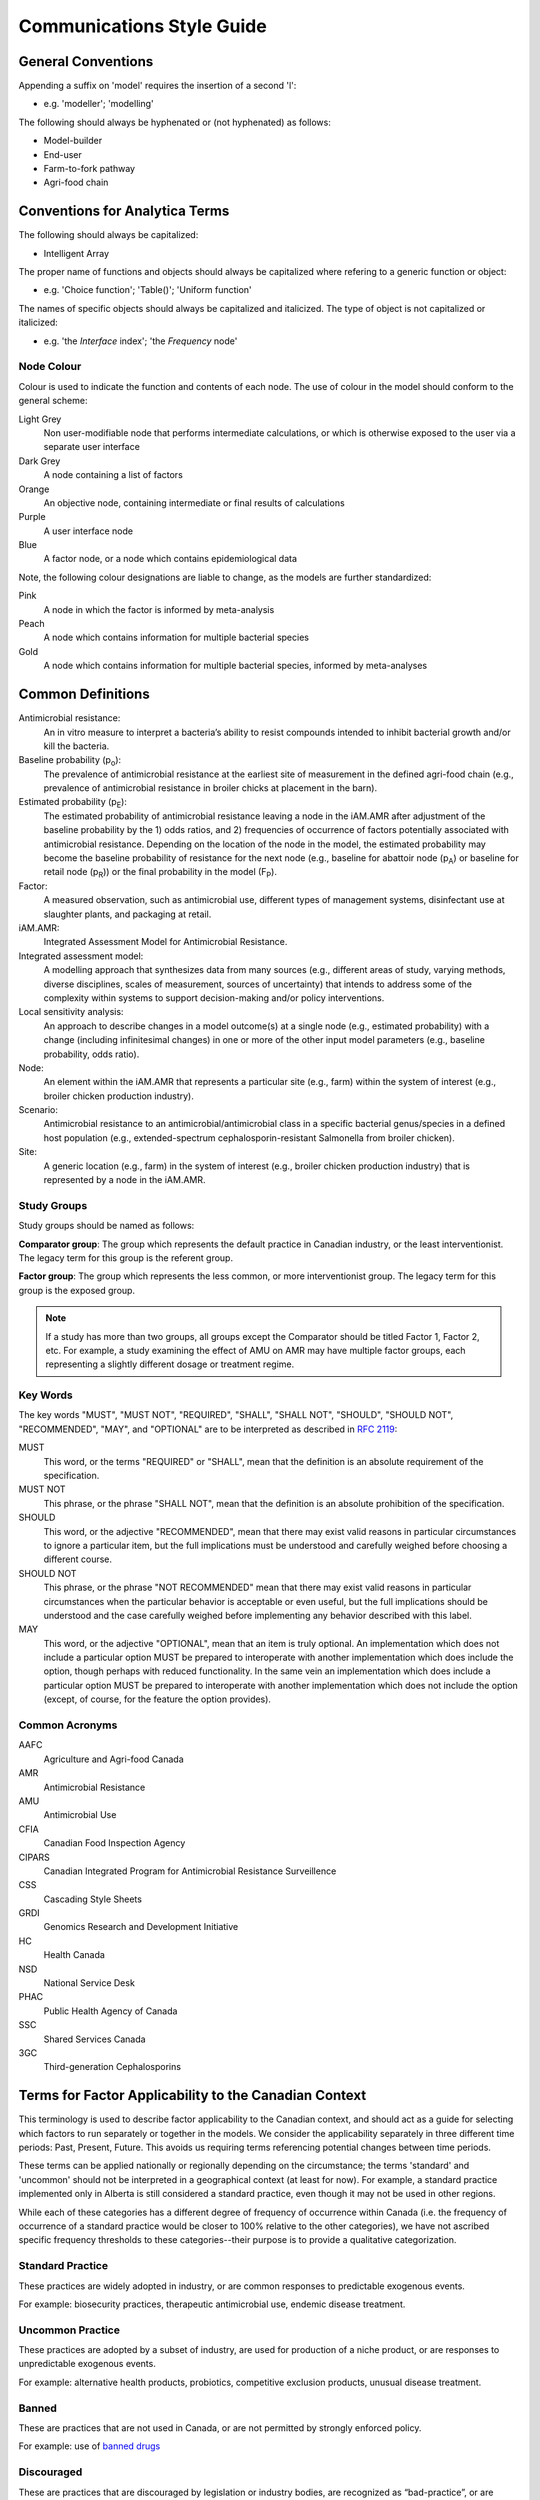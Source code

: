 

Communications Style Guide
==========================

General Conventions
-------------------

Appending a suffix on 'model' requires the insertion of a second 'l':  

- e.g. 'modeller'; 'modelling'

The following should always be hyphenated or (not hyphenated) as follows:

- Model-builder
- End-user
- Farm-to-fork pathway
- Agri-food chain

Conventions for Analytica Terms
-------------------------------

The following should always be capitalized:

- Intelligent Array

The proper name of functions and objects should always be capitalized where refering to a generic function or object: 

- e.g. 'Choice function'; 'Table()'; 'Uniform function'

The names of specific objects should always be capitalized and italicized. The type of object is not capitalized or italicized:

- e.g. 'the *Interface* index'; 'the *Frequency* node'


Node Colour
~~~~~~~~~~~
Colour is used to indicate the function and contents of each node. The use of colour in the model should conform to the general scheme:

Light Grey
   Non user-modifiable node that performs intermediate calculations, or which is otherwise exposed to the user via a separate user interface
Dark Grey
   A node containing a list of factors
Orange
   An objective node, containing intermediate or final results of calculations
Purple
   A user interface node
Blue
   A factor node, or a node which contains epidemiological data

Note, the following colour designations are liable to change, as the models are further standardized:

Pink
   A node in which the factor is informed by meta-analysis
Peach
   A node which contains information for multiple bacterial species
Gold
   A node which contains information for multiple bacterial species, informed by meta-analyses








Common Definitions
------------------

Antimicrobial resistance: 
   An in vitro measure to interpret a bacteria’s ability to resist compounds intended to inhibit bacterial growth and/or kill the bacteria.

Baseline probability (p\ :sub:`o`\):
   The prevalence of antimicrobial resistance at the earliest site of measurement in the defined agri-food chain (e.g., prevalence of antimicrobial resistance in broiler chicks at placement in the barn). 

Estimated probability (p\ :sub:`E`\):
   The estimated probability of antimicrobial resistance leaving a node in the iAM.AMR after adjustment of the baseline probability by the 1) odds ratios, and 2) frequencies of occurrence of factors potentially associated with antimicrobial resistance. Depending on the location of the node in the model, the estimated probability may become the baseline probability of resistance for the next node (e.g., baseline for abattoir node (p\ :sub:`A`\) or baseline for retail node (p\ :sub:`R`\)) or the final probability in the model (F\ :sub:`P`\). 

Factor: 
   A measured observation, such as antimicrobial use, different types of management systems, disinfectant use at slaughter plants, and packaging at retail. 

iAM.AMR: 
   Integrated Assessment Model for Antimicrobial Resistance.

Integrated assessment model: 
   A modelling approach that synthesizes data from many sources (e.g., different areas of study, varying methods, diverse disciplines, scales of measurement, sources of uncertainty) that intends to address some of the complexity within systems to support decision-making and/or policy interventions.

Local sensitivity analysis: 
   An approach to describe changes in a model outcome(s) at a single node (e.g., estimated probability) with a change (including infinitesimal changes) in one or more of the other input model parameters (e.g., baseline probability, odds ratio).    

Node: 
   An element within the iAM.AMR that represents a particular site (e.g., farm) within the system of interest (e.g., broiler chicken production industry).

Scenario: 
   Antimicrobial resistance to an antimicrobial/antimicrobial class in a specific bacterial genus/species in a defined host population (e.g., extended-spectrum cephalosporin-resistant Salmonella from broiler chicken).

Site: 
   A generic location (e.g., farm) in the system of interest (e.g., broiler chicken production industry) that is represented by a node in the iAM.AMR.

Study Groups
~~~~~~~~~~~~
   
Study groups should be named as follows:

**Comparator group**: The group which represents the default practice in Canadian industry, or the least interventionist. The legacy term for this group is the referent group.

**Factor group**: The group which represents the less common, or more interventionist group. The legacy term for this group is the exposed group.
   
.. note:: If a study has more than two groups, all groups except the Comparator should be titled Factor 1, Factor 2, etc. For example, a study examining the effect of AMU on AMR may have multiple factor groups, each representing a slightly different dosage or treatment regime.

Key Words
~~~~~~~~~
The key words "MUST", "MUST NOT", "REQUIRED", "SHALL", "SHALL NOT", "SHOULD", "SHOULD NOT", "RECOMMENDED",  "MAY", and "OPTIONAL" are to be interpreted as described in `RFC 2119 <https://www.ietf.org/rfc/rfc2119.txt>`_:

MUST
   This word, or the terms "REQUIRED" or "SHALL", mean that the definition is an absolute requirement of the specification.
MUST NOT   
   This phrase, or the phrase "SHALL NOT", mean that the definition is an absolute prohibition of the specification.
SHOULD
   This word, or the adjective "RECOMMENDED", mean that there may exist valid reasons in particular circumstances to ignore a particular item, but the full implications must be understood and carefully weighed before choosing a different course.
SHOULD NOT   
   This phrase, or the phrase "NOT RECOMMENDED" mean that there may exist valid reasons in particular circumstances when the particular behavior is acceptable or even useful, but the full implications should be understood and the case carefully weighed before implementing any behavior described with this label.
MAY
   This word, or the adjective "OPTIONAL", mean that an item is truly optional. An implementation which does not include a particular option MUST be prepared to interoperate with another implementation which does include the option, though perhaps with reduced functionality. In the same vein an implementation which does include a particular option MUST be prepared to interoperate with another implementation which does not include the option (except, of course, for the feature the option provides).

Common Acronyms
~~~~~~~~~~~~~~~
AAFC
   Agriculture and Agri-food Canada

AMR
   Antimicrobial Resistance

AMU
   Antimicrobial Use

CFIA
   Canadian Food Inspection Agency

CIPARS
   Canadian Integrated Program for Antimicrobial Resistance Surveillence

CSS
   Cascading Style Sheets

GRDI
   Genomics Research and Development Initiative

HC
   Health Canada

NSD
   National Service Desk

PHAC
   Public Health Agency of Canada

SSC
   Shared Services Canada

3GC
   Third-generation Cephalosporins

Terms for Factor Applicability to the Canadian Context
------------------------------------------------------

This terminology is used to describe factor applicability to the Canadian context, and should act as a guide for selecting which factors to run separately or together in the models.
We consider the applicability separately in three different time periods: Past, Present, Future. This avoids us requiring terms referencing potential changes between time periods.

These terms can be applied nationally or regionally depending on the circumstance; the terms 'standard' and 'uncommon' should not be interpreted in a geographical context (at least for now). For example, a standard practice implemented only in Alberta is still considered a standard practice, even though it may not be used in other regions.

While each of these categories has a different degree of frequency of occurrence within Canada (i.e. the frequency of occurrence of a standard practice would be closer to 100% relative to the other categories), we have not ascribed specific frequency thresholds to these categories--their purpose is to provide a qualitative categorization.

Standard Practice
~~~~~~~~~~~~~~~~~

These practices are widely adopted in industry, or are common responses to predictable exogenous events.

For example: biosecurity practices, therapeutic antimicrobial use, endemic disease treatment.

Uncommon Practice
~~~~~~~~~~~~~~~~~

These practices are adopted by a subset of industry, are used for production of a niche product, or are responses to unpredictable exogenous events.

For example: alternative health products, probiotics, competitive exclusion products, unusual disease treatment.

Banned
~~~~~~

These are practices that are not used in Canada, or are not permitted by strongly enforced policy.

For example: use of `banned drugs <https://www.canada.ca/en/health-canada/services/drugs-health-products/veterinary-drugs/list-banned-drugs.html>`_

Discouraged
~~~~~~~~~~~

These are practices that are discouraged by legislation or industry bodies, are recognized as “bad-practice”, or are being phased out of practice in pending legislation or industry action.

These include practices not currently used in Canada, but would otherwise fall into this category if adopted.

For example: use of Category I antimicrobials for growth promotion.


Not Adopted
~~~~~~~~~~~

These are practices that have not been considered, or could not be practically implemented in Canada.

For example: out-wintering in extreme conditions

Unknown / other
~~~~~~~~~~~~~~~